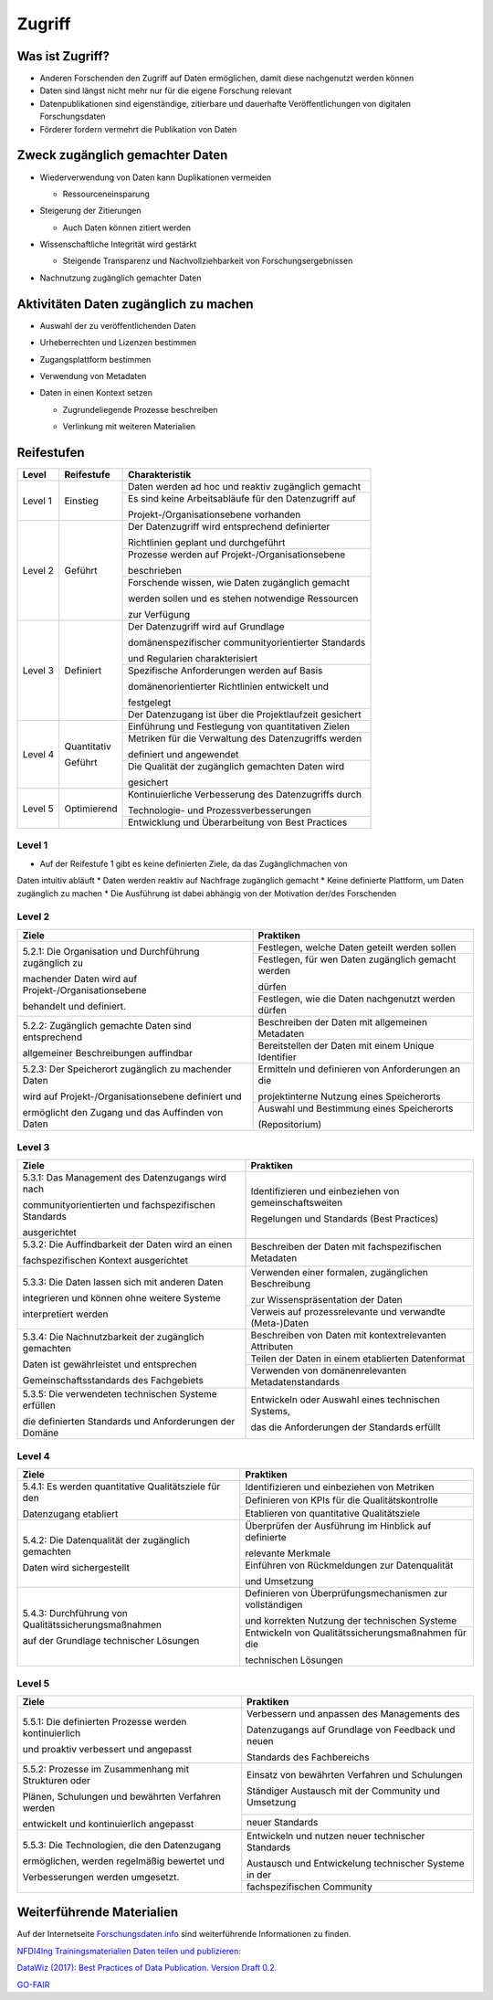 .. _Zugriff:


##########
Zugriff
##########

*************************
Was ist Zugriff?
*************************
* Anderen Forschenden den Zugriff auf Daten ermöglichen, damit diese nachgenutzt werden können
* Daten sind längst nicht mehr nur für die eigene Forschung relevant
* Datenpublikationen sind eigenständige, zitierbare und dauerhafte Veröffentlichungen von digitalen Forschungsdaten
* Förderer fordern vermehrt die Publikation von Daten
**********************************
Zweck zugänglich gemachter Daten
**********************************
* |  Wiederverwendung von Daten kann Duplikationen vermeiden
  * |  Ressourceneinsparung
* | Steigerung der Zitierungen
  * |  Auch Daten können zitiert werden
* |  Wissenschaftliche Integrität wird gestärkt 
  * |  Steigende Transparenz und Nachvollziehbarkeit von Forschungsergebnissen
* Nachnutzung zugänglich gemachter Daten
*******************************
Aktivitäten Daten zugänglich zu machen
*******************************
* Auswahl der zu veröffentlichenden Daten
* Urheberrechten und Lizenzen bestimmen
* Zugangsplattform bestimmen
* Verwendung von Metadaten
* |  Daten in einen Kontext setzen
  * |  Zugrundeliegende Prozesse beschreiben
  * |  Verlinkung mit weiteren Materialien
************
Reifestufen
************

+--------+-------------------+---------------------------------------------------------+
| Level  | Reifestufe        | Charakteristik                                          |
+========+===================+=========================================================+
| Level 1| Einstieg          | Daten werden ad hoc und reaktiv zugänglich gemacht      |
|        |                   +---------------------------------------------------------+
|        |                   | Es sind keine Arbeitsabläufe für den Datenzugriff auf   |
|        |                   |                                                         |
|        |                   | Projekt-/Organisationsebene vorhanden                   |
+--------+-------------------+---------------------------------------------------------+
| Level 2| Geführt           | Der Datenzugriff wird entsprechend definierter          |
|        |                   |                                                         |
|        |                   | Richtlinien geplant und durchgeführt                    |
|        |                   +---------------------------------------------------------+
|        |                   | Prozesse werden auf Projekt-/Organisationsebene         |
|        |                   |                                                         |
|        |                   | beschrieben                                             |
|        |                   +---------------------------------------------------------+
|        |                   | Forschende wissen, wie Daten zugänglich gemacht         |
|        |                   |                                                         |
|        |                   | werden sollen und es stehen notwendige Ressourcen       |
|        |                   |                                                         |
|        |                   | zur Verfügung                                           |
+--------+-------------------+---------------------------------------------------------+
| Level 3| Definiert         | Der Datenzugriff wird auf Grundlage                     |
|        |                   |                                                         |
|        |                   | domänenspezifischer communityorientierter Standards     |
|        |                   |                                                         |
|        |                   | und Regularien charakterisiert                          |
|        |                   +---------------------------------------------------------+
|        |                   | Spezifische Anforderungen werden auf Basis              |
|        |                   |                                                         |
|        |                   | domänenorientierter Richtlinien entwickelt und          |
|        |                   |                                                         |
|        |                   | festgelegt                                              |
|        |                   +---------------------------------------------------------+
|        |                   | Der Datenzugang ist über die Projektlaufzeit gesichert  |
+--------+-------------------+---------------------------------------------------------+
| Level 4| Quantitativ       | Einführung und Festlegung von quantitativen Zielen      |
|        |                   +---------------------------------------------------------+
|        | Geführt           | Metriken für die Verwaltung des Datenzugriffs werden    |
|        |                   |                                                         |
|        |                   | definiert und angewendet                                |
|        |                   +---------------------------------------------------------+
|        |                   | Die Qualität der zugänglich gemachten Daten wird        |
|        |                   |                                                         |
|        |                   | gesichert                                               |
+--------+-------------------+---------------------------------------------------------+
| Level 5| Optimierend       | Kontinuierliche Verbesserung des Datenzugriffs durch    |
|        |                   |                                                         |
|        |                   | Technologie- und Prozessverbesserungen                  |
|        |                   +---------------------------------------------------------+
|        |                   | Entwicklung und Überarbeitung von Best Practices        |
+--------+-------------------+---------------------------------------------------------+

=========
Level 1
=========
* Auf der Reifestufe 1 gibt es keine definierten Ziele, da das Zugänglichmachen von
Daten intuitiv abläuft
* Daten werden reaktiv auf Nachfrage zugänglich gemacht
* Keine definierte Plattform, um Daten zugänglich zu machen
* Die Ausführung ist dabei abhängig von der Motivation der/des Forschenden

=========
Level 2 
=========

+-------------------------------------------------------+----------------------------------------------------------+
| Ziele                                                 | Praktiken                                                |
+=======================================================+==========================================================+
| 5.2.1: Die Organisation und Durchführung zugänglich zu| Festlegen, welche Daten geteilt werden sollen            |
|                                                       +----------------------------------------------------------+
| machender Daten wird auf Projekt-/Organisationsebene  | Festlegen, für wen Daten zugänglich gemacht werden       |
|                                                       |                                                          |
| behandelt und definiert.                              | dürfen                                                   |
|                                                       +----------------------------------------------------------+
|                                                       | Festlegen, wie die Daten nachgenutzt werden dürfen       |
+-------------------------------------------------------+----------------------------------------------------------+
| 5.2.2: Zugänglich gemachte Daten sind entsprechend    | Beschreiben der Daten mit allgemeinen Metadaten          |
|                                                       +----------------------------------------------------------+
| allgemeiner Beschreibungen auffindbar                 | Bereitstellen der Daten mit einem Unique Identifier      |
+-------------------------------------------------------+----------------------------------------------------------+
| 5.2.3: Der Speicherort zugänglich zu machender Daten  | Ermitteln und definieren von Anforderungen an die        |
|                                                       |                                                          |
| wird auf Projekt-/Organisationsebene definiert und    | projektinterne Nutzung eines Speicherorts                |
|                                                       +----------------------------------------------------------+
| ermöglicht den Zugang und das Auffinden von Daten     | Auswahl und Bestimmung eines Speicherorts                |
|                                                       |                                                          |
|                                                       | (Repositorium)                                           |
+-------------------------------------------------------+----------------------------------------------------------+

 
========
Level 3
========

+-------------------------------------------------------+----------------------------------------------------------+
| Ziele                                                 | Praktiken                                                |
+=======================================================+==========================================================+
| 5.3.1: Das Management des Datenzugangs wird nach      | Identifizieren und einbeziehen von gemeinschaftsweiten   |
|                                                       |                                                          |
| communityorientierten und fachspezifischen Standards  | Regelungen und Standards (Best Practices)                |
|                                                       |                                                          |
| ausgerichtet                                          |                                                          |
+-------------------------------------------------------+----------------------------------------------------------+
| 5.3.2: Die Auffindbarkeit der Daten wird an einen     | Beschreiben der Daten mit fachspezifischen Metadaten     |
|                                                       |                                                          |
| fachspezifischen Kontext ausgerichtet                 |                                                          |
+-------------------------------------------------------+----------------------------------------------------------+
| 5.3.3: Die Daten lassen sich mit anderen Daten        | Verwenden einer formalen, zugänglichen Beschreibung      |
|                                                       |                                                          |
| integrieren und können ohne weitere Systeme           | zur Wissenspräsentation der Daten                        |
|                                                       +----------------------------------------------------------+
| interpretiert werden                                  | Verweis auf prozessrelevante und verwandte (Meta-)Daten  |
+-------------------------------------------------------+----------------------------------------------------------+
| 5.3.4: Die Nachnutzbarkeit der zugänglich gemachten   | Beschreiben von Daten mit kontextrelevanten Attributen   |
|                                                       +----------------------------------------------------------+
| Daten ist gewährleistet und entsprechen               | Teilen der Daten in einem etablierten Datenformat        |
|                                                       +----------------------------------------------------------+
| Gemeinschaftsstandards des Fachgebiets                | Verwenden von domänenrelevanten Metadatenstandards       |
+-------------------------------------------------------+----------------------------------------------------------+
| 5.3.5: Die verwendeten technischen Systeme erfüllen   | Entwickeln oder Auswahl eines technischen Systems,       |
|                                                       |                                                          |
| die definierten Standards und Anforderungen der Domäne| das die Anforderungen der Standards erfüllt              |
+-------------------------------------------------------+----------------------------------------------------------+


=========
Level 4
=========

+-------------------------------------------------------+----------------------------------------------------------+
| Ziele                                                 | Praktiken                                                |
+=======================================================+==========================================================+
| 5.4.1: Es werden quantitative Qualitätsziele für den  | Identifizieren und einbeziehen von Metriken              |
|                                                       +----------------------------------------------------------+
| Datenzugang etabliert                                 | Definieren von KPIs für die Qualitätskontrolle           |
|                                                       +----------------------------------------------------------+
|                                                       | Etablieren von quantitative Qualitätsziele               |
+-------------------------------------------------------+----------------------------------------------------------+
| 5.4.2: Die Datenqualität der zugänglich gemachten     | Überprüfen der Ausführung im Hinblick auf definierte     |
|                                                       |                                                          |
| Daten wird sichergestellt                             | relevante Merkmale                                       |
|                                                       +----------------------------------------------------------+
|                                                       | Einführen von Rückmeldungen zur Datenqualität            | 
|                                                       |                                                          |
|                                                       | und Umsetzung                                            |
+-------------------------------------------------------+----------------------------------------------------------+
| 5.4.3: Durchführung von Qualitätssicherungsmaßnahmen  | Definieren von Überprüfungsmechanismen zur vollständigen |
|                                                       |                                                          |
| auf der Grundlage technischer Lösungen                | und korrekten Nutzung der technischen Systeme            |
|                                                       +----------------------------------------------------------+
|                                                       | Entwickeln von Qualitätssicherungsmaßnahmen für die      |
|                                                       |                                                          |
|                                                       | technischen Lösungen                                     |
+-------------------------------------------------------+----------------------------------------------------------+

  
=========
Level 5
=========

+-------------------------------------------------------+----------------------------------------------------------+
| Ziele                                                 | Praktiken                                                |
+=======================================================+==========================================================+
| 5.5.1: Die definierten Prozesse werden kontinuierlich | Verbessern und anpassen des Managements des              |
|                                                       |                                                          |
| und proaktiv verbessert und angepasst                 | Datenzugangs auf Grundlage von Feedback und neuen        |
|                                                       |                                                          |
|                                                       | Standards des Fachbereichs                               |
+-------------------------------------------------------+----------------------------------------------------------+
| 5.5.2: Prozesse im Zusammenhang mit Strukturen oder   | Einsatz von bewährten Verfahren und Schulungen           |
|                                                       |                                                          |
| Plänen, Schulungen und bewährten Verfahren werden     | Ständiger Austausch mit der Community und Umsetzung      |
|                                                       +----------------------------------------------------------+
| entwickelt und kontinuierlich angepasst               | neuer Standards                                          |
+-------------------------------------------------------+----------------------------------------------------------+
| 5.5.3: Die Technologien, die den Datenzugang          | Entwickeln und nutzen neuer technischer Standards        |
|                                                       |                                                          |
| ermöglichen, werden regelmäßig bewertet und           | Austausch und Entwickelung technischer Systeme in der    |
|                                                       +----------------------------------------------------------+
| Verbesserungen werden umgesetzt.                      | fachspezifischen Community                               |
+-------------------------------------------------------+----------------------------------------------------------+


***************************
Weiterführende Materialien
***************************

Auf der Internetseite
`Forschungsdaten.info <https://forschungsdaten.info/themen/veroeffentlichen-und-archivieren/>`_
sind weiterführende Informationen zu finden.

`NFDI4Ing Trainingsmaterialien Daten teilen und publizieren: <https://git.rwth-aachen.de/nfdi4ing/education/data-life-cycle/-/blob/main/NFDI4Ing_Training_DLC_4_Daten_teilen_und_publizieren.pdf>`_

`DataWiz (2017): Best Practices of Data Publication. Version Draft 0.2. <https://datawizkb.leibniz-psychology.org/index.php/tools-and-resources/checklists-and-guidance/>`_

`GO-FAIR <https://www.go-fair.org/wp-content/uploads/2022/01/FAIRPrinciples_overview.pdf>`_

